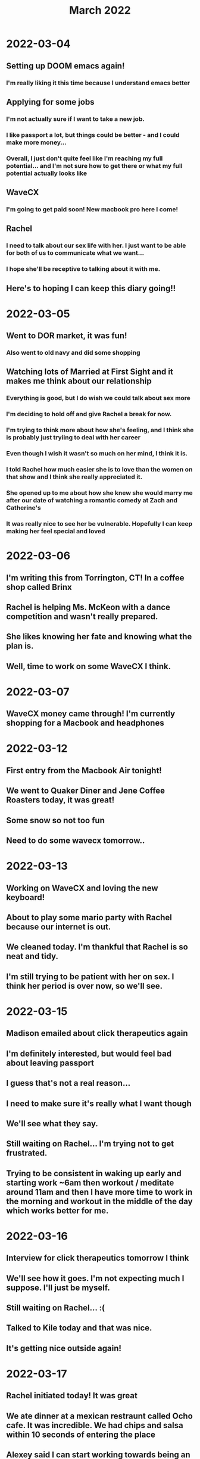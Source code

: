 #+TITLE: March 2022

* 2022-03-04

** Setting up DOOM emacs again!

*** I'm really liking it this time because I understand emacs better

** Applying for some jobs

*** I'm not actually sure if I want to take a new job.

*** I like passport a lot, but things could be better - and I could make more money...

*** Overall, I just don't quite feel like I'm reaching my full potential... and I'm not sure how to get there or what my full potential actually looks like

** WaveCX

*** I'm going to get paid soon! New macbook pro here I come!

** Rachel

*** I need to talk about our sex life with her. I just want to be able for both of us to communicate what we want...

*** I hope she'll be receptive to talking about it with me.

** Here's to hoping I can keep this diary going!!
* 2022-03-05

** Went to DOR market, it was fun!

*** Also went to old navy and did some shopping

** Watching lots of Married at First Sight and it makes me think about our relationship

*** Everything is good, but I do wish we could talk about sex more

*** I'm deciding to hold off and give Rachel a break for now.

*** I'm trying to think more about how she's feeling, and I think she is probably just tryiing to deal with her career
*** Even though I wish it wasn't so much on her mind, I think it is.

*** I told Rachel how much easier she is to love than the women on that show and I think she really appreciated it.

*** She opened up to me about how she knew she would marry me after our date of watching a romantic comedy at Zach and Catherine's

*** It was really nice to see her be vulnerable. Hopefully I can keep making her feel special and loved

* 2022-03-06

** I'm writing this from Torrington, CT! In a coffee shop called Brinx

** Rachel is helping Ms. McKeon with a dance competition and wasn't really prepared.

** She likes knowing her fate and knowing what the plan is.

** Well, time to work on some WaveCX I think.

* 2022-03-07

** WaveCX money came through! I'm currently shopping for a Macbook and headphones
* 2022-03-12
** First entry from the Macbook Air tonight!
** We went to Quaker Diner and Jene Coffee Roasters today, it was great!
** Some snow so not too fun
** Need to do some wavecx tomorrow..
* 2022-03-13
** Working on WaveCX and loving the new keyboard!
** About to play some mario party with Rachel because our internet is out.
** We cleaned today. I'm thankful that Rachel is so neat and tidy.
** I'm still trying to be patient with her on sex. I think her period is over now, so we'll see.
* 2022-03-15
** Madison emailed about click therapeutics again
** I'm definitely interested, but would feel bad about leaving passport
** I guess that's not a real reason...
** I need to make sure it's really what I want though
** We'll see what they say.
** Still waiting on Rachel... I'm trying not to get frustrated.
** Trying to be consistent in waking up early and starting work ~6am then workout / meditate around 11am and then I have more time to work in the morning and workout in the middle of the day which works better for me.
* 2022-03-16
** Interview for click therapeutics tomorrow I think
** We'll see how it goes. I'm not expecting much I suppose. I'll just be myself.
** Still waiting on Rachel... :(
** Talked to Kile today and that was nice.
** It's getting nice outside again!
* 2022-03-17
** Rachel initiated today! It was great
** We ate dinner at a mexican restraunt called Ocho cafe. It was incredible. We had chips and salsa within 10 seconds of entering the place
** Alexey said I can start working towards being an engineering manager and taking on more responsibility. I'm excited for that and feel lucky
* 2022-03-18
** I feel really good today
** Mood 😀
** Working on some WaveCX
** Rachel's performance is tomorrow!
** Interviewing with chef thing today... we'll see
* 2022-03-19
** Rache's performance was incredible!
** My favorite piece was Emily's weird yoga peice and I couldn't believe it
** So proud to see Rachel doing what she loves again
** Good to see her familiy as well. We ate at Ocho Cinco
** Met Lawson, Victoria's BF and he reminds me of Mitch from FCSA lol
* 2022-03-20
** We went to union kitchen for brunch and it was super good
** Toured some random condos after which was interesting
** Worked on wavecx and watched more Upload and MIPS (lol!) (Married in plain sight)
* 2022-03-21
** Interviewed with Demetrius from Click today
** It was great but I dont think I want to work there
** It sounds a bit disorganized and stressful with the drop dead deadlines
** Rachel initiated again today! That's twice for this period!
** I could tell she was really horny. Let's see how many more times she feels like having sex!
* 2022-03-22
** Worked a lot with event ingestion and AWS performance today
** I really enjoy learning that stuff
** Talked with Jordan Grant from Glocomm and he convinced me to keep interviewing with Chefman
** I need to really take stock of what I want and evaluate if these companies have it.
** Not just about money
** Rachel and I made some delicious chicken parm today too
* 2022-03-25
** Interview with click and chefman
** Click was good and I did a high level architecture exercise with a parking app (lol!)
** Chefman was a short coding exercise and then a react autocomplete component
*** I completed it but I'm not sure how much I like chefman as a whole...
** Click seems great, but I'm still just unsure I guess... I need to do some deep thinking about it
** Rachel and I went to Parkville Market. It's a cool food hall!
*** We had a chicken sandwich, poutine, and bubble tea!
** Rachel slipped a disk and is hurting pretty bad. I hope she feels better soon!
* 2022-03-26
** Taking care of Rachel today. I got groceries and made breakfast for us
** We watched F1 qualy in Saudi Arabia. Sergio Perez on pole!
** I made pizzas for dinner and they were fabulous!
* 2022-03-27
** Rachel isn't feeling any better today. I'm getting a bit worried. What if she can't dance anymore?
** Working on wave cx today.
** I'm feeling good about Click. Hopefully the offer is good if it comes!
* 2022-03-28
** I made delicious fajita burritos today
** Talked with Jordan Grant and Rebecca Topper today about Chefman
** I'm not really digging their salesman type vibe...
* 2022-03-29
** Talked with Madison about Click. We'll see what they come back with!
** I went to target to get a card for Dad and a treat for Rachel
** Her back is still hurting and she found out Alyssa is going to VB ballet next year
** A total slap in the face but she's taking it well. of course Alyssa would do this
** I was pissed at first, but I think it's for the best in the end to be honest
** Things are better here in Connecticut than dancing there.
* 2022-03-30
** Kile told me about VB today.
** I think I want to get some career coaching from someone who recently worked at Passport...
** I'm writing this in Southington CT while waiting for Rachel, and as of now I think I want to stay at Passport
** Even though I'm making less than I should, I think it will be better in the long term.
** I can make a name for myself at passport, blogging, etc and use that to get a better gig in the future.
** Something I'm really matched for and not just a random place I find via a recruiter
** I think I should join blogging for devs as well...
* 2022-03-31
** My Dad's birthday!
** Talked to them about that and Grandpa... he's not doing well
** Click said no
